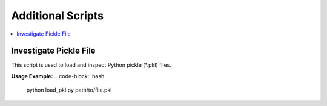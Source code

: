 Additional Scripts
==================

.. contents::
   :local:
   :depth: 2


Investigate Pickle File
-----------

This script is used to load and inspect Python pickle (*.pkl) files.


**Usage Example:**
.. code-block:: bash

   python load_pkl.py path/to/file.pkl

